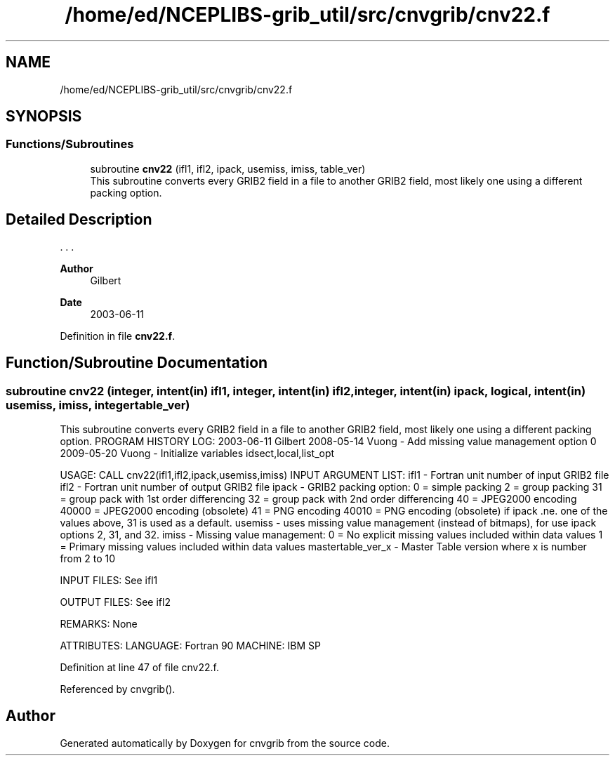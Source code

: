 .TH "/home/ed/NCEPLIBS-grib_util/src/cnvgrib/cnv22.f" 3 "Tue Dec 14 2021" "Version 1.2.3" "cnvgrib" \" -*- nroff -*-
.ad l
.nh
.SH NAME
/home/ed/NCEPLIBS-grib_util/src/cnvgrib/cnv22.f
.SH SYNOPSIS
.br
.PP
.SS "Functions/Subroutines"

.in +1c
.ti -1c
.RI "subroutine \fBcnv22\fP (ifl1, ifl2, ipack, usemiss, imiss, table_ver)"
.br
.RI "This subroutine converts every GRIB2 field in a file to another GRIB2 field, most likely one using a different packing option\&. "
.in -1c
.SH "Detailed Description"
.PP 


\&. \&. \&. 
.PP
\fBAuthor\fP
.RS 4
Gilbert 
.RE
.PP
\fBDate\fP
.RS 4
2003-06-11 
.RE
.PP

.PP
Definition in file \fBcnv22\&.f\fP\&.
.SH "Function/Subroutine Documentation"
.PP 
.SS "subroutine cnv22 (integer, intent(in) ifl1, integer, intent(in) ifl2, integer, intent(in) ipack, logical, intent(in) usemiss,  imiss, integer table_ver)"

.PP
This subroutine converts every GRIB2 field in a file to another GRIB2 field, most likely one using a different packing option\&. PROGRAM HISTORY LOG: 2003-06-11 Gilbert 2008-05-14 Vuong - Add missing value management option 0 2009-05-20 Vuong - Initialize variables idsect,local,list_opt
.PP
USAGE: CALL cnv22(ifl1,ifl2,ipack,usemiss,imiss) INPUT ARGUMENT LIST: ifl1 - Fortran unit number of input GRIB2 file ifl2 - Fortran unit number of output GRIB2 file ipack - GRIB2 packing option: 0 = simple packing 2 = group packing 31 = group pack with 1st order differencing 32 = group pack with 2nd order differencing 40 = JPEG2000 encoding 40000 = JPEG2000 encoding (obsolete) 41 = PNG encoding 40010 = PNG encoding (obsolete) if ipack \&.ne\&. one of the values above, 31 is used as a default\&. usemiss - uses missing value management (instead of bitmaps), for use ipack options 2, 31, and 32\&. imiss - Missing value management: 0 = No explicit missing values included within data values 1 = Primary missing values included within data values mastertable_ver_x - Master Table version where x is number from 2 to 10
.PP
INPUT FILES: See ifl1
.PP
OUTPUT FILES: See ifl2
.PP
REMARKS: None
.PP
ATTRIBUTES: LANGUAGE: Fortran 90 MACHINE: IBM SP 
.PP
Definition at line 47 of file cnv22\&.f\&.
.PP
Referenced by cnvgrib()\&.
.SH "Author"
.PP 
Generated automatically by Doxygen for cnvgrib from the source code\&.
